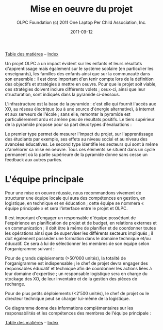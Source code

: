 ﻿#+TITLE: Mise en oeuvre du projet
#+AUTHOR: OLPC Foundation (c) 2011 One Laptop Per Child Association, Inc.
#+DATE: 2011-09-12
#+OPTIONS: toc:nil

[[file:index.org][Table des matières]] -- [[file:theindex.org][Index]]

Un projet OLPC a un impact évident sur les enfants et leurs résultats
d'apprentissage mais également sur le système scolaire (en particulier les
enseignants), les familles des enfants ainsi que sur la communauté dans son
ensemble : il est donc important d'en tenir compte lors de la définition
des objectifs et stratégies à mettre en oeuvre. Pour que le projet soit
viable, ces stratégies doivent inclure différents volets ; ceux-ci, ainsi
que leur structuration, sont indiqués dans la pyramide ci-dessous.

L'infrastructure est la base de la pyramide : c'est elle qui fournit
l'accès aux XO, au réseau électrique (ou à une source d'énergie
alternative), à internet et aux serveurs de l'école ; sans elle, remonter
la pyramide est particulièrement ardu et amène peu de résultats
positifs. Le tiers supérieur de la pyramide propose pour sa part deux types
d'évaluations :

Le premier type permet de mesurer l'impact du projet, sur l'apprentissage
des  étudiants par exemple, ses effets au  niveau social et au niveau des
avancées éducatives. Le second type identifie les secteurs qui sont à même
d'améliorer sa mise en oeuvre. Tous ces éléments se situent dans un cycle
permanent où la partie supérieure de la pyramide donne sans cesse un
feedback aux autres parties.

[[file:~/install/git/OLPC-Deployment--community--guide/images/2_project_implementation.jpg]]

* L'équipe principale

#+index: Equipe principale!Survol

Pour une mise en oeuvre réussie, nous recommandons vivement de structurer
une équipe locale qui aura des compétences en gestion, en logistique,  en
technique et en éducation ; cette équipe se nommera « équipe principale »
et sera l'interface entre le projet et OLPC.

Il est important d'engager un responsable d'équipe possédant de
l'expérience en planification de projet et de budget, en relations externes
et en communication ; il doit être à même de planifier et de coordonner
toutes les opérations ainsi que de superviser les différents secteurs
impliqués ; il doit également posséder une formation dans le domaine
technique et/ou éducatif. Ce sera à lui de sélectionner les membres de son
équipe selon l'organigramme suivant :

Pour de grands déploiements (>50'000 unités), la totalité de l'organigramme
est indispensable ; le chef de projet devra engager des responsables
éducatif et technique afin de coordonner les actions liées à leur  domaine
d'expertise ; un responsable logistique sera en charge du stockage des XO,
de leur inventaire et de la gestion des pièces de rechange.

Pour de plus petits déploiements (<2'500 unités), le chef de projet ou le
directeur technique peut se charger lui-même de la logistique.

Ce diagramme donne des informations complémentaires sur les responsabilités
et les compétences des membres de l'équipe principale :

#+index: Equipe principale!Compétences

[[file:~/install/git/OLPC-Deployment--community--guide/images/4_core_team_skills_1.jpg]]

[[file:~/install/git/OLPC-Deployment--community--guide/images/5_core_team_skills_2.jpg]]

[[file:~/install/git/OLPC-Deployment--community--guide/images/6_core_team_skills_3.jpg]]


[[file:index.org][Table des matières]] -- [[file:theindex.org][Index]]
